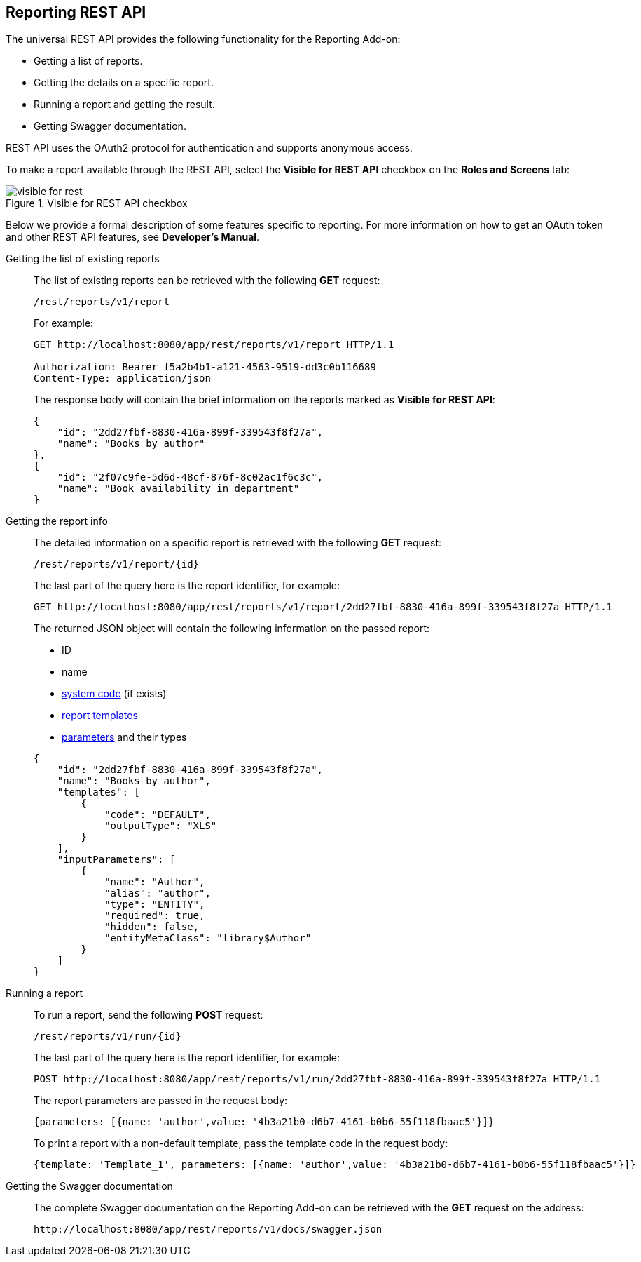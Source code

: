 :sourcesdir: ../../source

[[rest_reports]]
== Reporting REST API

The universal REST API provides the following functionality for the Reporting Add-on:

* Getting a list of reports.

* Getting the details on a specific report.

* Running a report and getting the result.

* Getting Swagger documentation.

REST API uses the OAuth2 protocol for authentication and supports anonymous access.

To make a report available through the REST API, select the *Visible for REST API* checkbox on the *Roles and Screens* tab:

.Visible for REST API checkbox
image::visible_for_rest.png[align="center"]

Below we provide a formal description of some features specific to reporting. For more information on how to get an OAuth token and other REST API features, see *Developer’s Manual*.

[[rest_reports_get_all]]
Getting the list of existing reports::
+
--
The list of existing reports can be retrieved with the following *GET* request:

[source, plain]
----
/rest/reports/v1/report
----

For example:

[source, plain]
----
GET http://localhost:8080/app/rest/reports/v1/report HTTP/1.1

Authorization: Bearer f5a2b4b1-a121-4563-9519-dd3c0b116689
Content-Type: application/json
----

The response body will contain the brief information on the reports marked as *Visible for REST API*:

[source, json]
----
{
    "id": "2dd27fbf-8830-416a-899f-339543f8f27a",
    "name": "Books by author"
},
{
    "id": "2f07c9fe-5d6d-48cf-876f-8c02ac1f6c3c",
    "name": "Book availability in department"
}
----
--

[[rest_reports_get_one]]
Getting the report info::
+
--
The detailed information on a specific report is retrieved with the following *GET* request:

[source, plain]
----
/rest/reports/v1/report/{id}
----

The last part of the query here is the report identifier, for example:

[source, plain]
----
GET http://localhost:8080/app/rest/reports/v1/report/2dd27fbf-8830-416a-899f-339543f8f27a HTTP/1.1
----

The returned JSON object will contain the following information on the passed report:

* ID
* name
* <<structure,system code>> (if exists)
* <<template,report templates>>
* <<parameters,parameters>> and their types

[source, json]
----
{
    "id": "2dd27fbf-8830-416a-899f-339543f8f27a",
    "name": "Books by author",
    "templates": [
        {
            "code": "DEFAULT",
            "outputType": "XLS"
        }
    ],
    "inputParameters": [
        {
            "name": "Author",
            "alias": "author",
            "type": "ENTITY",
            "required": true,
            "hidden": false,
            "entityMetaClass": "library$Author"
        }
    ]
}
----
--

[[rest_reports_run]]
Running a report::
+
--
To run a report, send the following *POST* request:

[source, plain]
----
/rest/reports/v1/run/{id}
----

The last part of the query here is the report identifier, for example:

[source, plain]
----
POST http://localhost:8080/app/rest/reports/v1/run/2dd27fbf-8830-416a-899f-339543f8f27a HTTP/1.1
----

The report parameters are passed in the request body:

[source, plain]
----
{parameters: [{name: 'author',value: '4b3a21b0-d6b7-4161-b0b6-55f118fbaac5'}]}
----

To print a report with a non-default template, pass the template code in the request body:

[source, plain]
----
{template: 'Template_1', parameters: [{name: 'author',value: '4b3a21b0-d6b7-4161-b0b6-55f118fbaac5'}]}
----
--

[[rest_reports_swagger]]
Getting the Swagger documentation::
+
--
The complete Swagger documentation on the Reporting Add-on can be retrieved with the *GET* request on the address:

[source, plain]
----
http://localhost:8080/app/rest/reports/v1/docs/swagger.json
----
--

